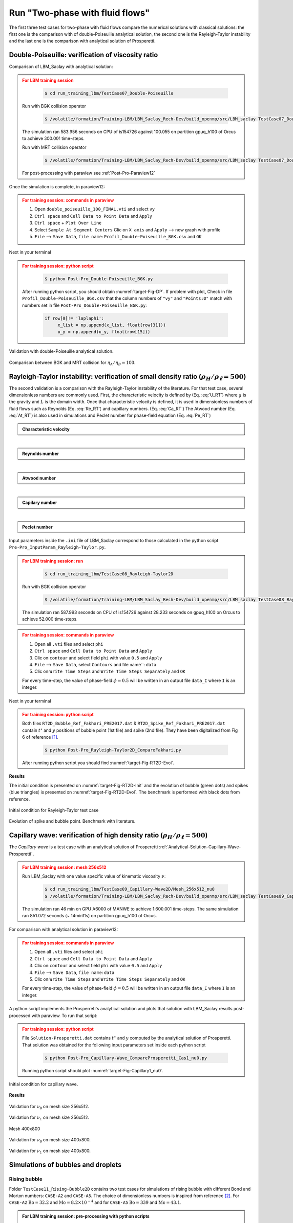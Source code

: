 .. _TwoP-Training-LBM:

Run "Two-phase with fluid flows"
================================

The first three test cases for two-phase with fluid flows compare the numerical solutions with classical solutions: the first one is the comparison with  of double-Poiseuille analytical solution, the second one is the Rayleigh-Taylor instability and the last one is the comparison with analytical solution of Prosperetti. 

Double-Poiseuille: verification of viscosity ratio
--------------------------------------------------

Comparison of LBM_Saclay with analytical solution:

.. math::
   :label: Analy-DP

   u_{x}(y)=\begin{cases}
               \frac{Gh^{2}}{2\eta_{A}}\left[-\left(\frac{y}{h}\right)^{2}-\frac{y}{h}\left(\frac{\eta_{A}-\eta_{B}}{\eta_{A}+\eta_{B}}\right)+\frac{2\eta_{A}}{\eta_{A}+\eta_{B}}\right] & \mbox{if }0\leq y\leq h\\
               \frac{Gh^{2}}{2\eta_{B}}\left[-\left(\frac{y}{h}\right)^{2}-\frac{y}{h}\left(\frac{\eta_{A}-\eta_{B}}{\eta_{A}+\eta_{B}}\right)+\frac{2\eta_{B}}{\eta_{A}+\eta_{B}}\right] & \mbox{if }-h\leq y\leq0
            \end{cases}

.. math::
   :label: Coeff_G

   G=\frac{u_{c}}{h^{2}}(\eta_{A}+\eta_{B})\,\,\mbox{and}\,\,u_{c}=5\times10^{-5}

.. admonition:: For LBM training session
   :class: error

    .. code-block:: shell

       $ cd run_training_lbm/TestCase07_Double-Poiseuille

   Run with BGK collision operator

    .. code-block:: shell

       $ /volatile/formation/Training-LBM/LBM_Saclay_Rech-Dev/build_openmp/src/LBM_saclay TestCase07_Double_Poiseuille_BGK.ini

   The simulation ran 583.956 seconds on CPU of is154726 against 100.055 on partition gpuq_h100 of Orcus to achieve 300.001 time-steps.

   Run with MRT collision operator

    .. code-block:: shell

       $ /volatile/formation/Training-LBM/LBM_Saclay_Rech-Dev/build_openmp/src/LBM_saclay TestCase07_Double_Poiseuille_MRT.ini

   For post-processing with paraview see :ref:`Post-Pro-Paraview12`

Once the simulation is complete, in paraview12:

.. admonition:: For training session: commands in paraview
   :class: error

   1. Open ``double_poiseuille_100_FINAL.vti`` and select ``vy``
   2. ``Ctrl space`` and ``Cell Data to Point Data`` and ``Apply``
   3. ``Ctrl space`` + ``Plot Over Line``
   4. Select ``Sample At Segment Centers`` Clic on ``X axis`` and ``Apply`` --> new graph with profile
   5. ``File`` --> ``Save Data``, ``file name``: ``Profil_Double-Poiseuille_BGK.csv`` and ``OK``

Next in your terminal

.. admonition:: For training session: python script
   :class: error

    .. code-block:: shell

       $ python Post-Pro_Double-Poiseuille_BGK.py

   After running python script, you should obtain :numref:`target-Fig-DP`. If problem with plot, Check in file ``Profil_Double-Poiseuille_BGK.csv`` that the column numbers of ``"vy"`` and ``"Points:0"`` match with numbers set in file ``Post-Pro_Double-Poiseuille_BGK.py``:

    .. code-block:: ruby

       if row[0]!= 'laplaphi':
            x_list = np.append(x_list, float(row[31]))
            u_y = np.append(u_y, float(row[15]))

.. container:: sphinx-features

   .. _target-Fig-DP:

   .. figure:: ../../../src_doc/FIGS/01_FIGS_VALIDATIONS/Double-Poiseuille.png
      :height: 400
      :width: 500
      :scale: 80
      :align: center
   
      Validation with double-Poiseuille analytical solution.

   .. _target-Fig-DP_BGK_MRT:

   .. figure:: ../../../src_doc/FIGS/01_FIGS_VALIDATIONS/Double-Poiseuille_Compare_BGK-MRT.png
      :height: 400
      :width: 500
      :scale: 80
      :align: center
   
      Comparison between BGK and MRT collision for :math:`\eta_A/\eta_B=100`.

Rayleigh-Taylor instability: verification of small density ratio (:math:`\rho_H/\rho_{\ell}=500`)
-------------------------------------------------------------------------------------------------

The second validation is a comparison with the Rayleigh-Taylor instability of the literature. For that test case, several dimensionless numbers are commonly used. First, the characteristic velocity is defined by (Eq. :eq:`U_RT`) where :math:`g` is the gravity and :math:`L` is the domain width. Once that characteristic velocity is defined, it is used in dimensionless numbers of fluid flows such as Reynolds (Eq. :eq:`Re_RT`) and capillary numbers. (Eq. :eq:`Ca_RT`) The Atwood number (Eq. :eq:`At_RT`) is also used in simulations and Peclet number for phase-field equation (Eq. :eq:`Pe_RT`)

.. container:: sphinx-features

   .. admonition:: Characteristic velocity 
      
      .. math::
         :label: U_RT
         
         U=\sqrt{gL}

   .. math::

      \hspace{3mm}

   .. admonition:: Reynolds number 
      
      .. math::
         :label: Re_RT

         \text{Re}=\frac{L\sqrt{gL}}{\nu}

   .. math::

      \hspace{3mm}

   .. admonition:: Atwood number 
      
      .. math::
         :label: At_RT

         \text{At}=\frac{\rho_{h}-\rho_{l}}{\rho_{h}+\rho_{l}}

   .. math::

      \hspace{3mm}

   .. admonition:: Capilary number 
      
      .. math::
         :label: Ca_RT

         \text{Ca}=\frac{\eta\sqrt{gL}}{\sigma}

   .. math::

      \hspace{3mm}

   .. admonition:: Peclet number 
      
      .. math::
         :label: Pe_RT
         
         \text{Pe}=\frac{L\sqrt{gL}}{M_{\phi}}

Input parameters inside the ``.ini`` file of LBM_Saclay correspond to those calculated in the python script ``Pre-Pro_InputParam_Rayleigh-Taylor.py``.


.. admonition:: For LBM training session: run
   :class: error

    .. code-block:: shell

       $ cd run_training_lbm/TestCase08_Rayleigh-Taylor2D

   Run with BGK collision operator

    .. code-block:: shell

       $ /volatile/formation/Training-LBM/LBM_Saclay_Rech-Dev/build_openmp/src/LBM_saclay TestCase08_Rayleigh-Taylor_Spike-Bubble.ini

   The simulation ran 587.993 seconds on CPU of is154726 against 28.233 seconds on gpuq_h100 on Orcus to achieve 52.000 time-steps.

.. admonition:: For training session: commands in paraview
   :class: error

   1. Open all ``.vti`` files and select ``phi``
   2. ``Ctrl space`` and ``Cell Data to Point Data`` and ``Apply``
   3. Clic on ``contour`` and select field ``phi`` with value ``0.5`` and ``Apply``
   4. ``File`` --> ``Save Data``, select ``Contours`` and file name``: ``data``
   5. Clic on ``Write Time Steps`` and ``Write Time Steps Separately`` and ``OK``

   For every time-step, the value of phase-field :math:`\phi=0.5` will be written in an output file ``data_I`` where ``I`` is an integer.

Next in your terminal

.. admonition:: For training session: python script
   :class: error

   Both files ``RT2D_Bubble_Ref_Fakhari_PRE2017.dat`` & ``RT2D_Spike_Ref_Fakhari_PRE2017.dat`` contain :math:`t^{\star}` and :math:`y` positions of bubble point (1st file) and spike (2nd file). They have been digitalized from Fig 6 of reference [1]_.

    .. code-block:: shell

       $ python Post-Pro_Rayleigh-Taylor2D_CompareFakhari.py

   After running python script you should find :numref:`target-Fig-RT2D-Evol`.

**Results**

The initial condition is presented on :numref:`target-Fig-RT2D-Init` and the evolution of bubble (green dots) and spikes (blue triangles) is presented on :numref:`target-Fig-RT2D-Evol`. The benchmark is performed with black dots from reference.

.. container:: sphinx-features

   .. _target-Fig-RT2D-Init:

   .. figure:: ../../../src_doc/FIGS/01_FIGS_VALIDATIONS/Init_Rayleigh-Taylor.png
      :height: 600
      :width: 400
      :scale: 60
      :align: center

      Initial condition for Rayleigh-Taylor test case

   .. _target-Fig-RT2D-Evol:

   .. figure:: ../../../src_doc/FIGS/01_FIGS_VALIDATIONS/Valid_RT2D.png
      :height: 600
      :width: 800
      :scale: 60
      :align: center
   
      Evolution of spike and bubble point. Benchmark with literature.
   
.. container:: sphinx-features

   .. raw:: html
   
      <video controls src="../../../_static/Vid_Rayleigh-Taylor_Instability.webm" width="400" height="550"> </video>

Capillary wave: verification of high density ratio (:math:`\rho_H/\rho_{\ell}=500`)
--------------------------------------------------------

The *Capillary wave* is a test case with an analytical solution of Prosperetti :ref:`Analytical-Solution-Capillary-Wave-Prosperetti`.

.. admonition:: For LBM training session: mesh 256x512
   :class: error

   Run LBM_Saclay with one value specific value of kinematic viscosity :math:`\nu`:

    .. code-block:: shell

       $ cd run_training_lbm/TestCase09_Capillary-Wave2D/Mesh_256x512_nu0
       $ /volatile/formation/Training-LBM/LBM_Saclay_Rech-Dev/build_openmp/src/LBM_saclay TestCase09_Capillary-Wave_Prosperetti_Cas1_nu0.ini

   The simulation ran 46 min on GPU A6000 of MANWE to achieve 1.600.001 time-steps. The same simulation ran 851.072 seconds (~ 14min11s) on partition gpuq_h100 of Orcus.

For comparison with analytical solution in paraview12:

.. admonition:: For training session: commands in paraview
   :class: error

   1. Open all ``.vti`` files and select ``phi``
   2. ``Ctrl space`` and ``Cell Data to Point Data`` and ``Apply``
   3. Clic on ``contour`` and select field ``phi`` with value ``0.5`` and ``Apply``
   4. ``File`` --> ``Save Data``, ``file name``: ``data``
   5. Clic on ``Write Time Steps`` and ``Write Time Steps Separately`` and ``OK``

   For every time-step, the value of phase-field :math:`\phi=0.5` will be written in an output file ``data_I`` where ``I`` is an integer.

A python script implements the Prosperreti's analytical solution and plots that solution with LBM_Saclay results post-processed with paraview. To run that script:

.. admonition:: For training session: python script
   :class: error 

   File ``Solution-Prosperetti.dat`` contains :math:`t^{\star}` and :math:`y` computed by the analytical solution of Prosperetti. That solution was obtained for the following input parameters set inside each python script

    .. code-block:: shell

       $ python Post-Pro_Capillary-Wave_CompareProsperetti_Cas1_nu0.py

   Running python script should plot :numref:`target-Fig-Capillary1_nu0`.

.. figure:: ../../../src_doc/FIGS/01_FIGS_VALIDATIONS/Init_Capillary-Wave.png
   :height: 400
   :width: 300
   :scale: 80
   :align: center
   
   Initial condition for capillary wave.

**Results**

.. container:: sphinx-features

   .. _target-Fig-Capillary1_nu0:

   .. figure:: ../../../src_doc/FIGS/01_FIGS_VALIDATIONS/Compare_Prosperetti_Mesh256x512_nu0.png
      :height: 400
      :width: 500
      :scale: 80
      :align: center
   
      Validation for :math:`\nu_0` on mesh size 256x512.

   .. _target-Fig-Capillary2_nu1:

   .. figure:: ../../../src_doc/FIGS/01_FIGS_VALIDATIONS/Compare_Prosperetti_Mesh256x512_nu1.png
      :height: 400
      :width: 500
      :scale: 80
      :align: center
   
      Validation for :math:`\nu_1` on mesh size 256x512.

Mesh 400x800

.. container:: sphinx-features

   .. _target-Fig-Capillary3_nu0:

   .. figure:: ../../../src_doc/FIGS/01_FIGS_VALIDATIONS/Compare-Prosperetti_Mesh_400x800_nu0.png
      :height: 400
      :width: 500
      :scale: 80
      :align: center
   
      Validation for :math:`\nu_0` on mesh size 400x800.

   .. _target-Fig-Capillary4_nu1:

   .. figure:: ../../../src_doc/FIGS/01_FIGS_VALIDATIONS/Compare-Prosperetti_Mesh_400x800_nu1.png
      :height: 400
      :width: 500
      :scale: 80
      :align: center
   
      Validation for :math:`\nu_1` on mesh size 400x800.

Simulations of bubbles and droplets
-----------------------------------

Rising bubble
"""""""""""""

Folder ``TestCase11_Rising-Bubble2D`` contains two test cases for simulations of rising bubble with different Bond and Morton numbers: ``CASE-A2`` and ``CASE-A5``. The choice of dimensionless numbers is inspired from reference [2]_. For ``CASE-A2`` :math:`\text{Bo}=32.2` and :math:`\text{Mo}=8.2\times10^{-4}` and for ``CASE-A5`` :math:`\text{Bo}=339` and :math:`\text{Mo}=43.1`.

.. admonition:: For LBM training session: pre-processing with python scripts
   :class: hint

   The dimensionless parameters are derived from python scripts contained in folder ``PYTHON_Scripts``

    .. code-block:: shell

       $ cd TestCase11_Rising-Bubble2D/PYTHON_Scripts
       $ python Pre-Pro_InputParam_Rising-Bubble_Water-Air.py

   The derivation of :math:`\sigma^{\star}` and :math:`g^{\star}` for target Bo and Mo numbers are done in ``Pre-Pro_Bo-Mo_2_AdimParam_Rising-Bubble.py``. For test case ``CASE-A2``:
   
    .. code-block:: shell

       $ python Pre-Pro_Bo-Mo_2_AdimParam_Rising-Bubble.py
    
   Finally you can check that parameters of LBM_Saclay match with your dimensionless numbers. For ``CASE-A2``

    .. code-block:: shell

       $ python Ini_2_AdimNb_Rising-Bubble_CASE-A2.py


.. admonition:: For LBM training session: run LBM_Saclay on Orcus
   :class: error

   Go to folder ``TestCase11_Rising-Bubble2D/CASE-A2`` and run LBM_Saclay.

    .. code-block:: shell

       $ cd TestCase11_Rising-Bubble2D/CASE-A2
       $ sbatch /tmpformation/LBM_Saclay/JOB_H100_GPU.slurm TestCase11_Rising-Bubble_BoMo-A2.ini

   The simulation ran 263.901 seconds (~4min24sec) on partition gpuq_h100 of Orcus to achieve 320.001 time-steps. Simulation of ``CASE-A5`` took 802.215 seconds (~13min37sec) on same partition to achieve 1.000.001 time-steps.

.. admonition:: For LBM training session: post-processing with paraview 5.11
   :class: error

   Post-process with paraview11

    .. code-block:: shell

       $ paraview11&

   In paraview:
   
    1. open ``TestCase11_Rising-Bubble_CaseA2.xmf``, select ``XDMF Reader`` and clic on green button ``Apply``.
    2. Select field ``phi`` and visualize it for several times.

.. admonition:: For training session: Exercise
   :class: important

   Derive parameters for simulating with LBM_Saclay
   
    - ``CASE-A3``: :math:`\text{Bo}=243` and :math:`\text{Mo}=266`
    - ``CASE-A4``: :math:`\text{Bo}=115` and :math:`\text{Mo}=4.63\times10^{-3}`


.. container:: sphinx-features

   .. raw:: html

      <video controls src="../../../_static/Vid_Rising-Bubble_A2.webm" width="500" height="400"> </video>

Falling droplet
"""""""""""""""

Folder ``TestCase10_Rayleigh-Plateau2D`` contains four test cases for simulations of surface tension sensitivity :math:`\sigma`.

.. admonition:: For LBM training session: run LBM_Saclay on Orcus
   :class: error

   Go to folder ``TestCase10_Rayleigh-Plateau2D/Sigma1`` for :math:`\sigma_1=10^{-5}` and run

    .. code-block:: shell

       $ cd TestCase10_Rayleigh-Plateau2D/Sigma1
       $ sbatch /tmpformation/LBM_Saclay/JOB_H100_GPU.slurm TestCase10_Rayleigh-Plateau_Sigma1.ini

   The simulation ran 277.977 seconds (~4min38sec) on partition gpuq_h100 of Orcus to achieve 500.001 time-steps.

.. admonition:: For LBM training session: post-processing with paraview 5.11
   :class: error

   Post-process with paraview11

    .. code-block:: shell

       $ paraview11&

   In paraview:
   
    1. open ``TestCase10_Rayleigh-Plateau_Sigma1.xmf``, select ``XDMF Reader`` and clic on green button ``Apply``.
    2. Select field ``phi`` and visualize it for several times.

.. admonition:: For training session: Exercise
   :class: important

   Run three simulations with :math:`\sigma=3\times10^{-5}`, :math:`\sigma=5\times10^{-5}` and :math:`\sigma=6\times10^{-5}` to study the influence of surface tension on falling droplet. You should obtain results presented in video below.

.. container:: sphinx-features

   .. raw:: html

      <video controls src="../../../_static/Vid_Falling-Droplet_256x512_Compare-Sigma.webm" width="700" height="420"> </video>  

Taylor bubble
"""""""""""""

The 2D test case simulates a bubble water inside a rectangle filled with olive oil. 

.. admonition:: For LBM training session: pre-processing with python scripts
   :class: hint

   The dimensionless parameters are derived from python script ``Pre-Pro_InputParam_Taylor-Bubble_OliveOil-Air.py``

    .. code-block:: shell

       $ cd TestCase12_Taylor-Bubble2D
       $ python Pre-Pro_InputParam_Taylor-Bubble_OliveOil-Air.py

   The derivation of :math:`\sigma` and :math:`\eta_l` for target Bo and Mo numbers are done in ``Pre-Pro_BoMo_2_AdimNb_Taylor-Bubble.py``.
   
    .. code-block:: shell

       $ python Pre-Pro_BoMo_2_AdimNb_Taylor-Bubble.py
    
   Finally you can check that parameters of LBM_Saclay match with your dimensionless numbers with

    .. code-block:: shell

       $ python Ini_2_AdimNb_Taylor-Bubble.py

.. admonition:: For LBM training session: run LBM_Saclay on Orcus
   :class: error

   Go to folder and run

    .. code-block:: shell

       $ cd TestCase12_Taylor-Bubble2D/Bo-Mo_Case5
       $ sbatch /tmpformation/LBM_Saclay/JOB_H100_GPU.slurm TestCase11_Taylor-Bubble_BoMo-Cas5.ini

   The simulation ran 597.596 seconds (~10 min) on partition gpuq_h100 of Orcus to achieve 800.001 time-steps.

.. admonition:: For LBM training session: post-processing with paraview 5.11
   :class: error

   Post-process with paraview11

    .. code-block:: shell

       $ paraview11&

   In paraview: Clic on ``File`` --> ``Load State``, select ``State_Vid_Taylor-Bubble_Case5_PV511.pvsm``, select ``Choose File Names``, select ``.xmf`` file and ``OK``.

.. admonition:: For LBM training session: Exercise
   :class: important

   Keep Bo=100 and run three other simulations with :math:`Mo=10^{-2},Mo=10^{-4},Mo=10^{-5}`, and :math:`Mo=10^{-6}`. After post-processing with paraview11 (load ``State_Vid_Taylor-Bubble_Compare_5Mo_PV511.pvsm`` file) you should obtain the video below.

.. container:: sphinx-features

   .. raw:: html

      <video controls src="../../../_static/Vid_Taylor-Bubble2D_Compare_5Mo.webm" width="800" height="600"> </video>   

Splashing droplet
"""""""""""""""""

Folder ``TestCase13_Splashing-Droplet2D`` contains one test cases for simulations of splashing droplet. This is an example of using Re and We dimensionless numbers.

.. admonition:: For LBM training session: run LBM_Saclay on Orcus
   :class: error

   Go to folder and run

    .. code-block:: shell

       $ cd TestCase13_Splashing-Droplet2D/Splash_Re2000-We8000
       $ sbatch /tmpformation/LBM_Saclay/JOB_H100_GPU.slurm TestCase13_SplashingDroplet_Re2000-We8000_H15_1024x220.ini

   The simulation ran 70.609 seconds on partition gpuq_h100 of Orcus to achieve 100.001 time-steps.

.. admonition:: For LBM training session: post-processing with paraview 5.11
   :class: error

   Post-process with paraview11

    .. code-block:: shell

       $ paraview11&

   In paraview:
   
    1. open ``TestCase13_Splash_Re2000-We8000.xmf``, select ``XDMF Reader`` and clic on green button ``Apply``.
    2. Select field ``phi`` and visualize it for several times.

.. container:: sphinx-features

   .. raw:: html

      <video controls src="../../../_static/Vid_Splash_Re876-We2662.webm" width="700" height="350"> </video>

.. admonition:: For LBM training session: Exercise
   :class: important

   Perform simulations with other Reynolds and Weber numbers. Python scripts in folder ``PYTHON_Scripts`` will help you to set dimensionless parameters in your ``.ini`` file.

Dam break
"""""""""

Folder ``TestCase14_Dam-Break2D`` contains four test cases for simulations of surface tension sensitivity :math:`\sigma`.

.. admonition:: For LBM training session: run LBM_Saclay on Orcus
   :class: error

   Go to folder and run

    .. code-block:: shell

       $ cd TestCase14_Dam-Break2D
       $ sbatch /tmpformation/LBM_Saclay/JOB_H100_GPU.slurm TestCase14_Dam-Break.ini

   The simulation ran 385.795 seconds (~6min26sec) on partition gpuq_h100 of Orcus to achieve 500.001 time-steps.

.. admonition:: For LBM training session: post-processing with paraview 5.11
   :class: error

   Post-process with paraview11

    .. code-block:: shell

       $ paraview11&

.. admonition:: For LBM training session: Exercise
   :class: important

   Make a video of your simulation with paraview.

Bibliography
------------

.. [1] Fakhari et al, PHYSICAL REVIEW E 96, 053301 (2017). doi https://journals.aps.org/pre/abstract/10.1103/PhysRevE.96.053301

.. [2] Dinesh Kumar E., S.A. Sannasiraj, V. Sundar, Phase field lattice Boltzmann model for air-water two phase flows, Physics of Fluids 31, 072103 (2019). doi https://doi.org/10.1063/1.5100215
